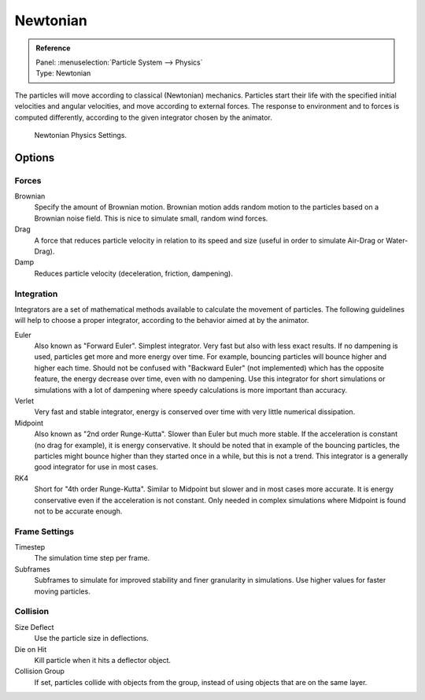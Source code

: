 
*********
Newtonian
*********

.. admonition:: Reference
   :class: refbox

   | Panel:    :menuselection:`Particle System --> Physics`
   | Type:     Newtonian

The particles will move according to classical (Newtonian) mechanics.
Particles start their life with the specified initial velocities and angular velocities,
and move according to external forces.
The response to environment and to forces is computed differently,
according to the given integrator chosen by the animator.

.. figure:: /images/physics_particles_emitter_physics_newtonian_panel.png

   Newtonian Physics Settings.


Options
=======

Forces
------

Brownian
   Specify the amount of Brownian motion.
   Brownian motion adds random motion to the particles based on a Brownian noise field.
   This is nice to simulate small, random wind forces.
Drag
   A force that reduces particle velocity in relation to its speed and size
   (useful in order to simulate Air-Drag or Water-Drag).
Damp
   Reduces particle velocity (deceleration, friction, dampening).


Integration
-----------

Integrators are a set of mathematical methods available to calculate the movement of
particles. The following guidelines will help to choose a proper integrator,
according to the behavior aimed at by the animator.

Euler
   Also known as "Forward Euler". Simplest integrator.
   Very fast but also with less exact results.
   If no dampening is used, particles get more and more energy over time.
   For example, bouncing particles will bounce higher and higher each time.
   Should not be confused with "Backward Euler" (not implemented) which has the opposite feature,
   the energy decrease over time, even with no dampening.
   Use this integrator for short simulations or simulations with a lot of
   dampening where speedy calculations is more important than accuracy.
Verlet
   Very fast and stable integrator, energy is conserved over time with very little numerical dissipation.
Midpoint
   Also known as "2nd order Runge-Kutta". Slower than Euler but much more stable.
   If the acceleration is constant (no drag for example), it is energy conservative.
   It should be noted that in example of the bouncing particles,
   the particles might bounce higher than they started once in a while, but this is not a trend.
   This integrator is a generally good integrator for use in most cases.
RK4
   Short for "4th order Runge-Kutta". Similar to Midpoint but slower and in most cases more accurate.
   It is energy conservative even if the acceleration is not constant.
   Only needed in complex simulations where Midpoint is found not to be accurate enough.


Frame Settings
--------------

Timestep
   The simulation time step per frame.
Subframes
   Subframes to simulate for improved stability and finer granularity in simulations.
   Use higher values for faster moving particles.


Collision
---------

Size Deflect
   Use the particle size in deflections.
Die on Hit
   Kill particle when it hits a deflector object.
Collision Group
   If set, particles collide with objects from the group, instead of using objects that are on the same layer.
